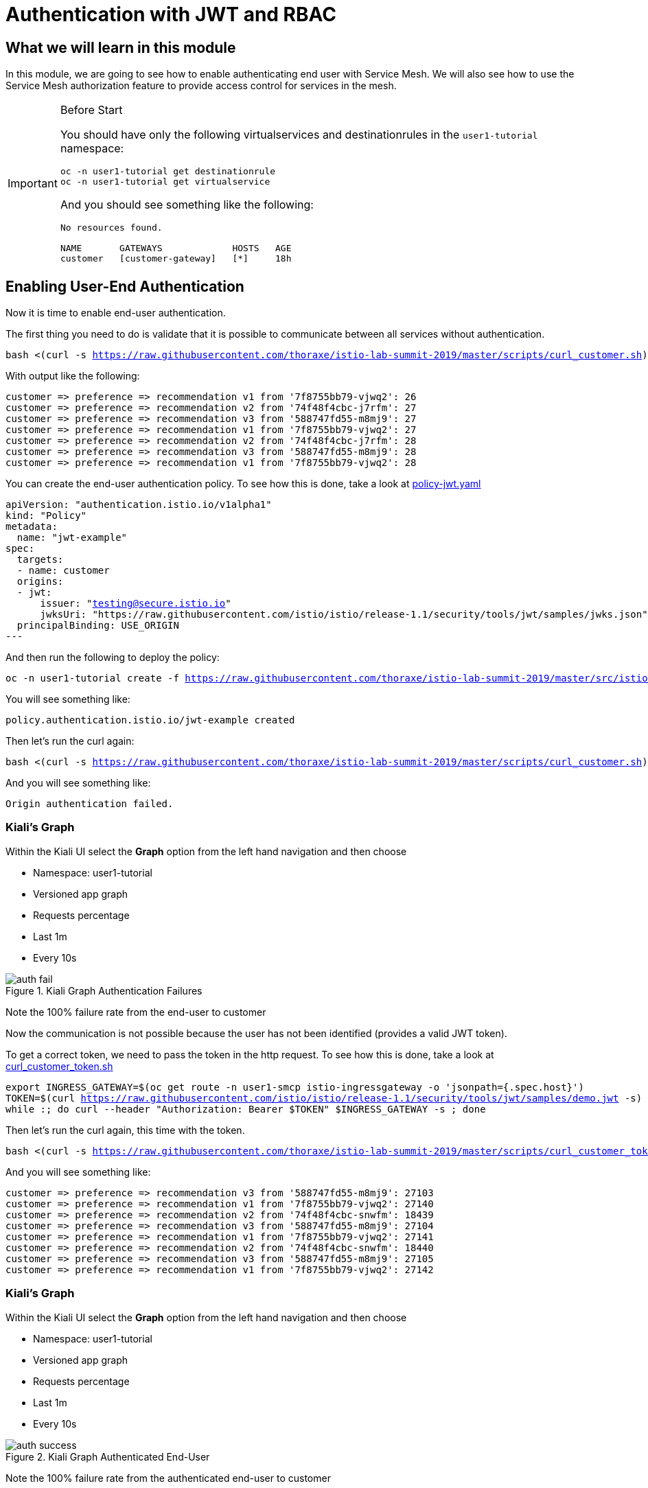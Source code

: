 = Authentication with JWT and RBAC

== What we will learn in this module
In this module, we are going to see how to enable authenticating end user with Service Mesh.
We will also see how to use the Service Mesh authorization feature to provide access control for services in the mesh.


[IMPORTANT]
.Before Start
====
You should have only the following virtualservices and destinationrules in
the `user1-tutorial` namespace:

[source,bash,subs="+macros,+attributes",role="copypaste"]
----
oc -n user1-tutorial get destinationrule
oc -n user1-tutorial get virtualservice
----

And you should see something like the following:

----
No resources found.

NAME       GATEWAYS             HOSTS   AGE
customer   [customer-gateway]   [*]     18h
----
====

[#enablingauthentication]
== Enabling User-End Authentication

Now it is time to enable end-user authentication.

The first thing you need to do is validate that it is possible to communicate
between all services without authentication.

[source,bash,subs="+macros,+attributes",role="copypaste"]
----
bash <(curl -s https://raw.githubusercontent.com/thoraxe/istio-lab-summit-2019/master/scripts/curl_customer.sh)
----

With output like the following:

----

customer => preference => recommendation v1 from '7f8755bb79-vjwq2': 26
customer => preference => recommendation v2 from '74f48f4cbc-j7rfm': 27
customer => preference => recommendation v3 from '588747fd55-m8mj9': 27
customer => preference => recommendation v1 from '7f8755bb79-vjwq2': 27
customer => preference => recommendation v2 from '74f48f4cbc-j7rfm': 28
customer => preference => recommendation v3 from '588747fd55-m8mj9': 28
customer => preference => recommendation v1 from '7f8755bb79-vjwq2': 28
----

You can create the end-user authentication policy. To see how this is done,
take a look at
link:http://github.com/thoraxe/istio-lab-summit-2019/blob/master/src/istiofiles/policy-jwt.yaml[policy-jwt.yaml]

[source,yaml,subs="+macros,+attributes"]
----
apiVersion: "authentication.istio.io/v1alpha1"
kind: "Policy"
metadata:
  name: "jwt-example"
spec:
  targets:
  - name: customer
  origins:
  - jwt:
      issuer: "testing@secure.istio.io"
      jwksUri: "https://raw.githubusercontent.com/istio/istio/release-1.1/security/tools/jwt/samples/jwks.json"
  principalBinding: USE_ORIGIN
---
----

And then run the following to deploy the policy:

[source,bash,subs="+macros,+attributes",role="copypaste"]
----
oc -n user1-tutorial create -f https://raw.githubusercontent.com/thoraxe/istio-lab-summit-2019/master/src/istiofiles/policy-jwt.yaml
----

You will see something like:

----
policy.authentication.istio.io/jwt-example created
----

Then let's run the curl again:

[source,bash,subs="+macros,+attributes",role="copypaste"]
----
bash <(curl -s https://raw.githubusercontent.com/thoraxe/istio-lab-summit-2019/master/scripts/curl_customer.sh)
----

And you will see something like:

----
Origin authentication failed.
----

=== Kiali's Graph

Within the Kiali UI select the *Graph* option from the left hand navigation
and then choose

* Namespace: user1-tutorial
* Versioned app graph
* Requests percentage
* Last 1m
* Every 10s

[#img-auth-fail]
.Kiali Graph Authentication Failures
image::auth-fail.png[]

Note the 100% failure rate from the end-user to customer

Now the communication is not possible because the user has not been
identified (provides a valid JWT token).

To get a correct token, we need to pass the token in the http request. To see
how this is done, take a look at
link:http://github.com/thoraxe/istio-lab-summit-2019/blob/master/scripts/curl_customer_token.sh[curl_customer_token.sh]

[source,bash,subs="+macros,+attributes",role="copypaste"]
----
export INGRESS_GATEWAY=$(oc get route -n user1-smcp istio-ingressgateway -o 'jsonpath={.spec.host}')
TOKEN=$(curl https://raw.githubusercontent.com/istio/istio/release-1.1/security/tools/jwt/samples/demo.jwt -s)
while :; do curl --header "Authorization: Bearer $TOKEN" $INGRESS_GATEWAY -s ; done
----

Then let's run the curl again, this time with the token.

[source,bash,subs="+macros,+attributes",role="copypaste"]
----
bash <(curl -s https://raw.githubusercontent.com/thoraxe/istio-lab-summit-2019/master/scripts/curl_customer_token.sh)
----

And you will see something like:

----
customer => preference => recommendation v3 from '588747fd55-m8mj9': 27103
customer => preference => recommendation v1 from '7f8755bb79-vjwq2': 27140
customer => preference => recommendation v2 from '74f48f4cbc-snwfm': 18439
customer => preference => recommendation v3 from '588747fd55-m8mj9': 27104
customer => preference => recommendation v1 from '7f8755bb79-vjwq2': 27141
customer => preference => recommendation v2 from '74f48f4cbc-snwfm': 18440
customer => preference => recommendation v3 from '588747fd55-m8mj9': 27105
customer => preference => recommendation v1 from '7f8755bb79-vjwq2': 27142
----

=== Kiali's Graph

Within the Kiali UI select the *Graph* option from the left hand navigation
and then choose

* Namespace: user1-tutorial
* Versioned app graph
* Requests percentage
* Last 1m
* Every 10s

[#img-auth-success]
.Kiali Graph Authenticated End-User
image::auth-success.png[]

Note the 100% failure rate from the authenticated end-user to customer

[#cleanup]
=== Clean Up

[source,bash,subs="+macros,+attributes",role="copypaste"]
----
oc -n user1-tutorial delete -f https://raw.githubusercontent.com/thoraxe/istio-lab-summit-2019/master/src/istiofiles/policy-jwt.yaml
----

You will see something like:

----
policy.authentication.istio.io "jwt-example" deleted
----

= Service Mesh Role Based Access Control (RBAC)

[#enabling-rbac]
== Enabling RBAC

The first thing to do is enable Istio Authorization by using `RbacConfig`
object. To see how this is done, take a look at
link:http://github.com/thoraxe/istio-lab-summit-2019/blob/master/src/istiofiles/authorization-enable-rbac.yml[authorization-enable-rbac.yml]

[source,yaml,subs="+macros,+attributes"]
----
apiVersion: "rbac.istio.io/v1alpha1"
kind: RbacConfig
metadata:
  name: default
spec:
  mode: 'ON_WITH_INCLUSION'
  inclusion:
    namespaces: ["user1-tutorial"]
----

Run this command to deploy the RBAC:

[source, bash,subs="+macros,+attributes",role="copypaste"]
----
oc -n user1-tutorial create -f https://raw.githubusercontent.com/thoraxe/istio-lab-summit-2019/master/src/istiofiles/authorization-enable-rbac.yml
----

You will see something like:

----
rbacconfig.rbac.istio.io/default created
----

Now RBAC is enabled on your mesh.

Then let's run the curl to test the RBAC:

[source, bash,subs="+macros,+attributes",role="copypaste"]
----
bash <(curl -s https://raw.githubusercontent.com/thoraxe/istio-lab-summit-2019/master/scripts/curl_customer.sh)
----

You will see something like:

----
RBAC: access denied
----

=== Kiali's Graph

Within the Kiali UI select the *Graph* option from the left hand navigation
and then choose

* Namespace: user1-tutorial
* Versioned app graph
* Requests percentage
* Last 1m
* Every 10s

[#img-rbac-fail]
.Kiali Graph Denied RBAC
image::rbac-fail.png[]

Note the 100% failure rate due to denied RBAC

By default, Istio uses a _deny by default_ strategy, meaning that nothing is
permitted until you explicitly define access control policy to grant access
to any service.

[#grant-access]
== Granting Access

Let's grant access to any user to any service of our mesh (`customer`,
`preference`, `recommendation`) only and only if the communication goes
through `GET` method.

To see how this is done, take a look at
link:http://github.com/thoraxe/istio-lab-summit-2019/blob/master/src/istiofiles/namespace-rbac-policy.yml[namespace-rbac-policy.yml]

[source,yaml,subs="+macros,+attributes"]
----
apiVersion: "rbac.istio.io/v1alpha1"
kind: ServiceRole
metadata:
  name: service-viewer
spec:
  rules:
  - services: ["*"]
    methods: ["GET"]
    constraints:
    - key: "destination.labels[app]"
      values: ["customer", "recommendation", "preference"]
---
apiVersion: "rbac.istio.io/v1alpha1"
kind: ServiceRoleBinding
metadata:
  name: bind-service-viewer
  namespace: user1-tutorial
spec:
  subjects:
  - user: "*"
  roleRef:
    kind: ServiceRole
    name: "service-viewer"
----

Note the ServiceRole `service-viewer` is bound to the `user1-tutorial`
namespace for all users (*) and limits access to the GET method for the three
services.

Run this command to deploy the role and role binding:

[source, bash,subs="+macros,+attributes",role="copypaste"]
----
oc -n user1-tutorial create -f https://raw.githubusercontent.com/thoraxe/istio-lab-summit-2019/master/src/istiofiles/namespace-rbac-policy.yml
----

You will see something like:

----
servicerole.rbac.istio.io/service-viewer created
servicerolebinding.rbac.istio.io/bind-service-viewer created
----

Let's send a request now:

[source,bash,subs="+macros,+attributes",role="copypaste"]
----
bash <(curl -s https://raw.githubusercontent.com/thoraxe/istio-lab-summit-2019/master/scripts/curl_customer.sh)
----

You will see something like:

----
customer => preference => recommendation v1 from '7f8755bb79-vjwq2': 27224
customer => preference => recommendation v2 from '74f48f4cbc-snwfm': 18522
customer => preference => recommendation v3 from '588747fd55-m8mj9': 27187
customer => preference => recommendation v1 from '7f8755bb79-vjwq2': 27225
customer => preference => recommendation v2 from '74f48f4cbc-snwfm': 18523
customer => preference => recommendation v3 from '588747fd55-m8mj9': 27188
customer => preference => recommendation v1 from '7f8755bb79-vjwq2': 27226
----

The communication now is possible.

=== Kiali's Graph

Within the Kiali UI select the *Graph* option from the left hand navigation
and then choose:

* Namespace: user1-tutorial
* Versioned app graph
* Requests percentage
* Last 1m
* Every 10s

[#img-rbac-success]
.Kiali Graph Allowed RBAC
image::rbac-success.png[]

Note the 100% success rate due to allowed RBAC.

[#cleanup]
== Clean Up

[source,bash,subs="+macros,+attributes",role="copypaste"]
----
oc -n user1-tutorial delete -f https://raw.githubusercontent.com/thoraxe/istio-lab-summit-2019/master/src/istiofiles/namespace-rbac-policy.yml
oc -n user1-tutorial delete -f https://raw.githubusercontent.com/thoraxe/istio-lab-summit-2019/master/src/istiofiles/authorization-enable-rbac.yml
----

You will see something like:

----
servicerole.rbac.istio.io "service-viewer" deleted
servicerolebinding.rbac.istio.io "bind-service-viewer" deleted
rbacconfig.rbac.istio.io "default" deleted
----

= What we learned in this module
Service Mesh provides the capability to authenticate end-users via JWT and to
enforce service RBAC. Kiali provides the mechanism to visialize end-user
authentication and RBAC failures.

